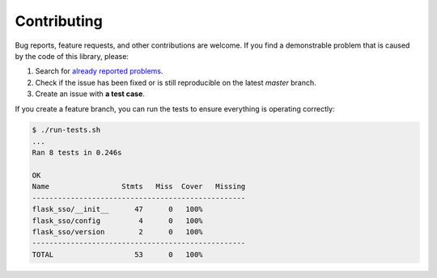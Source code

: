 Contributing
============

Bug reports, feature requests, and other contributions are welcome.
If you find a demonstrable problem that is caused by the code of this
library, please:

1. Search for `already reported problems
   <https://github.com/inveniosoftware/flask-sso/issues>`_.
2. Check if the issue has been fixed or is still reproducible on the
   latest `master` branch.
3. Create an issue with **a test case**.

If you create a feature branch, you can run the tests to ensure everything is
operating correctly:

.. code-block:: console

    $ ./run-tests.sh
    ...
    Ran 8 tests in 0.246s

    OK
    Name                 Stmts   Miss  Cover   Missing
    --------------------------------------------------
    flask_sso/__init__      47      0   100%
    flask_sso/config         4      0   100%
    flask_sso/version        2      0   100%
    --------------------------------------------------
    TOTAL                   53      0   100%
